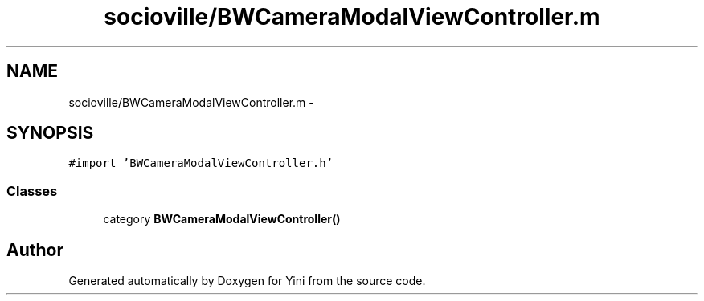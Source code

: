 .TH "socioville/BWCameraModalViewController.m" 3 "Thu Aug 9 2012" "Version 1.0" "Yini" \" -*- nroff -*-
.ad l
.nh
.SH NAME
socioville/BWCameraModalViewController.m \- 
.SH SYNOPSIS
.br
.PP
\fC#import 'BWCameraModalViewController\&.h'\fP
.br

.SS "Classes"

.in +1c
.ti -1c
.RI "category \fBBWCameraModalViewController()\fP"
.br
.in -1c
.SH "Author"
.PP 
Generated automatically by Doxygen for Yini from the source code\&.
